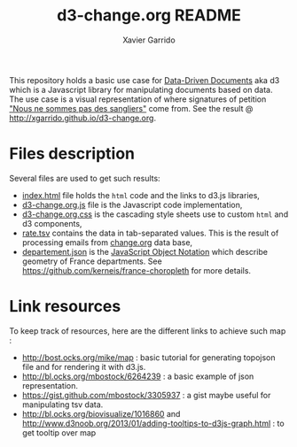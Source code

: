 #+TITLE:  d3-change.org README
#+AUTHOR: Xavier Garrido
#+EMAIL:  xavier.garrido@gmail.com

This repository holds a basic use case for [[https://github.com/mbostock/d3][Data-Driven Documents]] aka d3 which is
a Javascript library for manipulating documents based on data. The use case is a
visual representation of where signatures of petition [[http://chn.ge/16Hap7R]["Nous ne sommes pas des
sangliers"]] come from. See the result @ http://xgarrido.github.io/d3-change.org.

* Files description

Several files are used to get such results:

- [[file:index.html][index.html]] file holds the =html= code and the links to d3.js libraries,
- [[file:d3-change.org.js][d3-change.org.js]] file is the Javascript code implementation,
- [[file:d3-change.org.css][d3-change.org.css]] is the cascading style sheets use to custom =html= and d3
  components,
- [[file:./data/rate.tsv][rate.tsv]] contains the data in tab-separated values. This is the result of
  processing emails from [[http://www.change.org/fr][change.org]] data base,
- [[file:./json/departement.json][departement.json]] is the [[http://fr.wikipedia.org/wiki/JavaScript_Object_Notation][JavaScript Object Notation]] which describe geometry of
  France departments. See https://github.com/kerneis/france-choropleth for more
  details.

* Link resources

To keep track of resources, here are the different links to achieve such map :

- http://bost.ocks.org/mike/map : basic tutorial for generating topojson file
  and for rendering it with d3.js.
- http://bl.ocks.org/mbostock/6264239 : a basic example of json representation.
- https://gist.github.com/mbostock/3305937 : a gist maybe useful for
  manipulating tsv data.
- http://bl.ocks.org/biovisualize/1016860 and
  http://www.d3noob.org/2013/01/adding-tooltips-to-d3js-graph.html : to get
  tooltip over map
